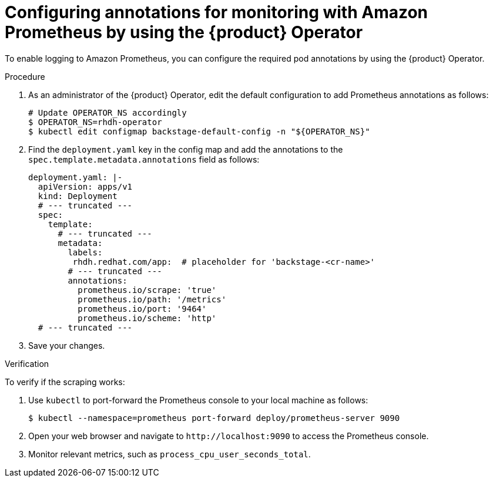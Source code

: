 :_mod-docs-content-type: PROCEDURE

[id="configuring-annotations-for-monitoring-with-amazon-prometheus-by-using-the-operator_{context}"]
= Configuring annotations for monitoring with Amazon Prometheus by using the {product} Operator

To enable logging to Amazon Prometheus, you can configure the required pod annotations by using the {product} Operator.

.Procedure
. As an administrator of the {product} Operator, edit the default configuration to add Prometheus annotations as follows:
+
----
# Update OPERATOR_NS accordingly
$ OPERATOR_NS=rhdh-operator
$ kubectl edit configmap backstage-default-config -n "${OPERATOR_NS}"
----

. Find the `deployment.yaml` key in the config map and add the annotations to the `spec.template.metadata.annotations` field as follows:
+
[source,yaml]
----
deployment.yaml: |-
  apiVersion: apps/v1
  kind: Deployment
  # --- truncated ---
  spec:
    template:
      # --- truncated ---
      metadata:
        labels:
         rhdh.redhat.com/app:  # placeholder for 'backstage-<cr-name>'
        # --- truncated ---
        annotations:
          prometheus.io/scrape: 'true'
          prometheus.io/path: '/metrics'
          prometheus.io/port: '9464'
          prometheus.io/scheme: 'http'
  # --- truncated ---
----

. Save your changes.

.Verification
To verify if the scraping works:

. Use `kubectl` to port-forward the Prometheus console to your local machine as follows:
+
----
$ kubectl --namespace=prometheus port-forward deploy/prometheus-server 9090
----

. Open your web browser and navigate to `pass:c[http://localhost:9090]` to access the Prometheus console.
. Monitor relevant metrics, such as `process_cpu_user_seconds_total`.

